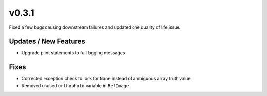 v0.3.1
======

Fixed a few bugs causing downstream failures and updated one quality of life issue.

Updates / New Features
----------------------

* Upgrade print statements to full logging messages

Fixes
-----

* Corrected exception check to look for ``None`` instead of ambiguous array truth value

* Removed unused ``orthophoto`` variable in ``RefImage``
